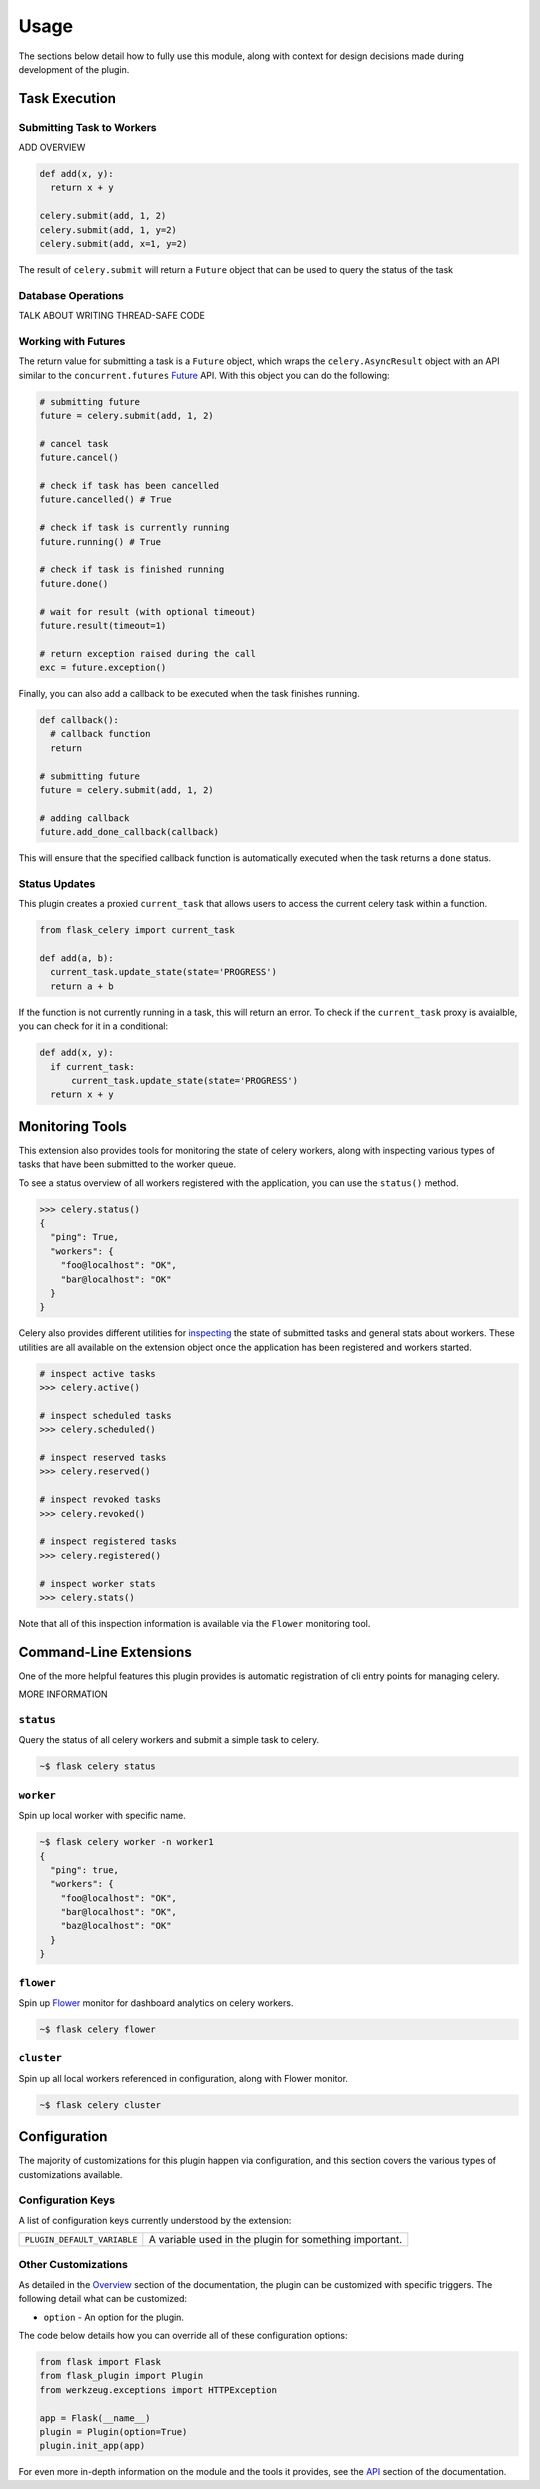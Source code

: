 
Usage
=====

The sections below detail how to fully use this module, along with context for design decisions made during development of the plugin.


Task Execution
--------------

Submitting Task to Workers
++++++++++++++++++++++++++

ADD OVERVIEW

.. code-block:: python

    def add(x, y):
      return x + y

    celery.submit(add, 1, 2)
    celery.submit(add, 1, y=2)
    celery.submit(add, x=1, y=2)


The result of ``celery.submit`` will return a ``Future`` object that can be used to query the status of the task


Database Operations
+++++++++++++++++++

TALK ABOUT WRITING THREAD-SAFE CODE


Working with Futures
++++++++++++++++++++

The return value for submitting a task is a ``Future`` object, which wraps the ``celery.AsyncResult`` object with an API similar to the ``concurrent.futures`` `Future <https://docs.python.org/3/library/concurrent.futures.html#concurrent.futures.Future>`_ API. With this object you can do the following:

.. code-block:: python

    # submitting future
    future = celery.submit(add, 1, 2)

    # cancel task
    future.cancel()

    # check if task has been cancelled
    future.cancelled() # True

    # check if task is currently running
    future.running() # True

    # check if task is finished running
    future.done()

    # wait for result (with optional timeout)
    future.result(timeout=1)

    # return exception raised during the call
    exc = future.exception()


Finally, you can also add a callback to be executed when the task finishes running.

.. code-block:: python

    def callback():
      # callback function
      return

    # submitting future
    future = celery.submit(add, 1, 2)

    # adding callback
    future.add_done_callback(callback)


This will ensure that the specified callback function is automatically executed when the task returns a ``done`` status.


Status Updates
++++++++++++++

This plugin creates a proxied ``current_task`` that allows users to access the current celery task within a function.

.. code-block:: python

  from flask_celery import current_task

  def add(a, b):
    current_task.update_state(state='PROGRESS')
    return a + b

If the function is not currently running in a task, this will return an error. To check if the ``current_task`` proxy is avaialble, you can check for it in a conditional:

.. code-block:: python

    def add(x, y):
      if current_task:
          current_task.update_state(state='PROGRESS')
      return x + y



Monitoring Tools
----------------

This extension also provides tools for monitoring the state of celery workers, along with inspecting various types of tasks that have been submitted to the worker queue.

To see a status overview of all workers registered with the application, you can use the ``status()`` method.

.. code-block:: python

    >>> celery.status()
    {
      "ping": True,
      "workers": {
        "foo@localhost": "OK",
        "bar@localhost": "OK"
      }
    }


Celery also provides different utilities for `inspecting <https://docs.celeryproject.org/en/latest/userguide/monitoring.html#management-command-line-utilities-inspect-control>`_ the state of submitted tasks and general stats about workers. These utilities are all available on the extension object once the application has been registered and workers started.

.. code-block:: python

    # inspect active tasks
    >>> celery.active()

    # inspect scheduled tasks
    >>> celery.scheduled()

    # inspect reserved tasks
    >>> celery.reserved()

    # inspect revoked tasks
    >>> celery.revoked()

    # inspect registered tasks
    >>> celery.registered()

    # inspect worker stats
    >>> celery.stats()


Note that all of this inspection information is available via the ``Flower`` monitoring tool.


Command-Line Extensions
-----------------------

One of the more helpful features this plugin provides is automatic registration of cli entry points for managing celery.

MORE INFORMATION


``status``
++++++++++

Query the status of all celery workers and submit a simple task to celery.

.. code-block:: bash

    ~$ flask celery status


``worker``
++++++++++

Spin up local worker with specific name.

.. code-block:: bash

    ~$ flask celery worker -n worker1
    {
      "ping": true,
      "workers": {
        "foo@localhost": "OK",
        "bar@localhost": "OK",
        "baz@localhost": "OK"
      }
    }


``flower``
++++++++++

Spin up `Flower <https://flower.readthedocs.io/en/latest/>`_ monitor for dashboard analytics on celery workers.

.. code-block:: bash

    ~$ flask celery flower


``cluster``
++++++++++

Spin up all local workers referenced in configuration, along with Flower monitor.

.. code-block:: bash

    ~$ flask celery cluster



Configuration
-------------

The majority of customizations for this plugin happen via configuration, and this section covers the various types of customizations available.


Configuration Keys
++++++++++++++++++

A list of configuration keys currently understood by the extension:

.. tabularcolumns:: |p{6.5cm}|p{10cm}|

================================== =========================================
``PLUGIN_DEFAULT_VARIABLE``        A variable used in the plugin for
                                   something important.
================================== =========================================


Other Customizations
++++++++++++++++++++

As detailed in the `Overview <./overview.html>`_ section of the documentation,
the plugin can be customized with specific triggers. The following detail
what can be customized:

* ``option`` - An option for the plugin.

The code below details how you can override all of these configuration options:

.. code-block:: python

    from flask import Flask
    from flask_plugin import Plugin
    from werkzeug.exceptions import HTTPException

    app = Flask(__name__)
    plugin = Plugin(option=True)
    plugin.init_app(app)


For even more in-depth information on the module and the tools it provides, see the `API <./api.html>`_ section of the documentation.
